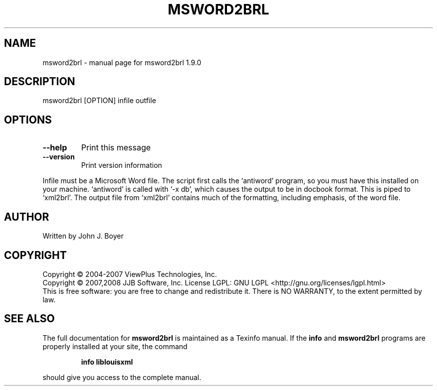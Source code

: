 .\" DO NOT MODIFY THIS FILE!  It was generated by help2man 1.36.
.TH MSWORD2BRL "1" "March 2009" "msword2brl 1.9.0" "User Commands"
.SH NAME
msword2brl \- manual page for msword2brl 1.9.0
.SH DESCRIPTION
msword2brl [OPTION] infile outfile
.SH OPTIONS
.TP
\fB\-\-help\fR
Print this message
.TP
\fB\-\-version\fR
Print version information
.PP
Infile must be a Microsoft Word file. The script first calls the
`antiword' program, so you must have this installed on your machine.
`antiword' is called with `\-x db', which causes the output to be in
docbook format. This is piped to `xml2brl'. The output file from
`xml2brl' contains much of the formatting, including emphasis, of the
word file.
.SH AUTHOR
Written by John J. Boyer
.SH COPYRIGHT
Copyright \(co 2004-2007 ViewPlus Technologies, Inc.
.br
Copyright \(co 2007,2008 JJB Software, Inc.
License LGPL: GNU LGPL <http://gnu.org/licenses/lgpl.html>
.br
This is free software: you are free to change and redistribute it.
There is NO WARRANTY, to the extent permitted by law.
.SH "SEE ALSO"
The full documentation for
.B msword2brl
is maintained as a Texinfo manual.  If the
.B info
and
.B msword2brl
programs are properly installed at your site, the command
.IP
.B info liblouisxml
.PP
should give you access to the complete manual.
